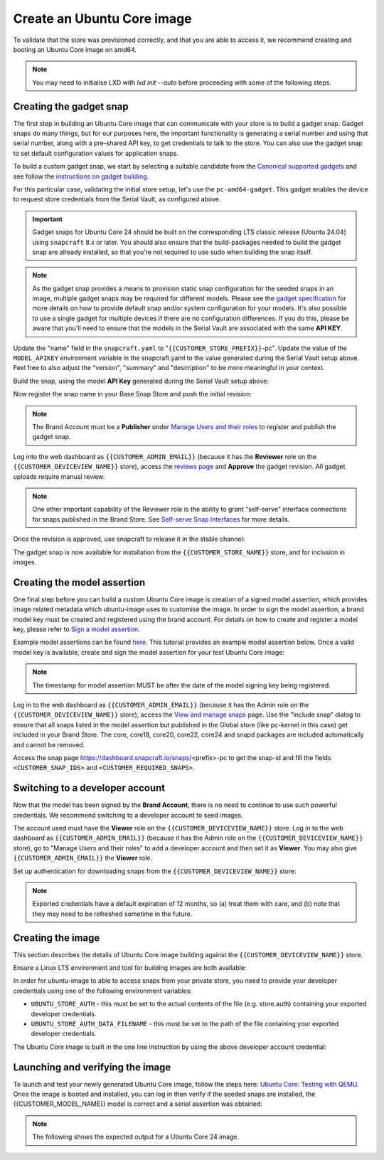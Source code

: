 Create an Ubuntu Core image
===========================

.. only:: html

    .. note:: :doc:`configuration-values` contains information relating to the specific configuration of your Brand Store.

To validate that the store was provisioned correctly, and that you are able to access it, we recommend creating and booting an Ubuntu Core image on amd64.

.. note::

    You may need to initialise LXD with `lxd init --auto` before proceeding with some of the following steps.

Creating the gadget snap
------------------------

The first step in building an Ubuntu Core image that can communicate with your store is to build a gadget snap. Gadget snaps do many things, but for our purposes here, the important functionality is generating a serial number and using that serial number, along with a pre-shared API key, to get credentials to talk to the store. You can also use the gadget snap to set default configuration values for application snaps.

To build a custom gadget snap, we start by selecting a suitable candidate from the `Canonical supported gadgets <https://snapcraft.io/docs/the-gadget-snap>`_
and see follow the `instructions on gadget building <https://ubuntu.com/core/docs/gadget-building>`_.

For this particular case, validating the initial store setup, let's use the ``pc-amd64-gadget``. This gadget enables the device to request store credentials from the Serial Vault, as configured above.

.. important::
    
    Gadget snaps for Ubuntu Core 24 should be built on the corresponding LTS classic release (Ubuntu 24.04) using ``snapcraft`` 8.x or later. You should also ensure that the build-packages needed to build the gadget snap are already installed, so that you're not required to use sudo when building the snap itself.

.. term::
    :input: sudo snap install snapcraft --classic --channel=8.x/stable
    
    ...

    :input: snapcraft version
    snapcraft 8.3.1

.. note::

    As the gadget snap provides a means to provision static snap configuration for the seeded snaps in an image, multiple gadget snaps may be required for different models. Please see the `gadget specification <https://ubuntu.com/core/docs/gadget-snaps#heading--gadget>`_ for more details on how to provide default snap and/or system configuration for your models. It's also possible to use a single gadget for multiple devices if there are no configuration differences. If you do this, please be aware that you'll need to ensure that the models in the Serial Vault are associated with the same **API KEY**.

.. term::
    :scroll:
    :input: sudo apt update

    :input: sudo apt install -y git
    :input: git clone -b {{CUSTOMER_UBUNTU_CORE_VERSION}} https://github.com/snapcore/pc-gadget {{CUSTOMER_STORE_PREFIX}}
    :input: cd {{CUSTOMER_STORE_PREFIX}}

.. ISSUE IN DOCUMENT:  https://docs.google.com/document/d/11z7iKogO7FDouJBfYgh9hROK41xDeaPy0ruS2_flyL0/edit?disco=AAAAxWHTvf4

Update the "name" field in the ``snapcraft.yaml`` to "``{{CUSTOMER_STORE_PREFIX}}``-pc". Update the value of the ``MODEL_APIKEY`` environment variable in the snapcraft.yaml to the value generated during the Serial Vault setup above. Feel free to also adjust the "version", "summary" and "description" to be more meaningful in your context.



Build the snap, using the model **API Key** generated during the Serial Vault setup above:

.. term::
    :input: sudo snapcraft

    ...
    Snapped {{CUSTOMER_STORE_PREFIX}}-pc_24-0.1_amd64.snap

.. only:: html

    .. note::

        The sample “product_serial” is loosely generated (``date -Is``) in this gadget (in ``snap/hooks/prepare-device``). In production the serial number should be derived from a value inserted during the factory process, or from a unique hardware identifier, for uniqueness and traceability. See :doc:`how-to-dmidecode-to-read-system-sn` for an example of how to modify the gadget to use dmidecode (x86 only) to read the serial number from the DMI table.

.. only:: latex

    .. include:: how-to-dmidecode-to-read-system-sn.rst

Now register the snap name in your Base Snap Store and push the initial revision:

.. term::
    :input: snapcraft whoami

    email:        {{CUSTOMER_BRAND_EMAIL}}
    developer-id: {{CUSTOMER_BRAND_ACCOUNT_ID}}

    :input: snapcraft register {{CUSTOMER_STORE_PREFIX}}-pc --store={{CUSTOMER_STORE_ID}}
    ...
    you, and be the software you intend to publish there? [y/N]: y
    Registering {{CUSTOMER_STORE_PREFIX}}-pc.
    Congrats! You are now the publisher of '{{CUSTOMER_STORE_PREFIX}}-pc'.

    :input: snapcraft push {{CUSTOMER_STORE_PREFIX}}-pc_24-0.1_amd64.snap
    The Store automatic review failed.
    A human will soon review your snap, but if you can't wait please write in the snapcraft forum asking for the manual review explicitly.

    If you need to disable confinement, please consider using devmode, but note that devmode revision will only be allowed to be released in edge and beta channels.
    Please check the errors and some hints below:
      - (NEEDS REVIEW) type 'gadget' not allowed

.. note::

    The Brand Account must be a **Publisher** under `Manage Users and their roles <https://dashboard.snapcraft.io/dev/store/{{CUSTOMER_STORE_ID}}/permissions/>`_ to register and publish the gadget snap.

Log into the web dashboard as ``{{CUSTOMER_ADMIN_EMAIL}}`` (because it has the **Reviewer** role on the ``{{CUSTOMER_DEVICEVIEW_NAME}}`` store), access the `reviews page <https://dashboard.snapcraft.io/reviewer/{{ CUSTOMER_STORE_ID }}/>`_ and **Approve** the gadget revision. All gadget uploads require manual review.

.. note::

    One other important capability of the Reviewer role is the ability to grant "self-serve" interface connections for snaps published in the Brand Store. See `Self-serve Snap Interfaces <https://dashboard.snapcraft.io/docs/brandstores/self-serve-interfaces.html>`_ for more details.

Once the revision is approved, use snapcraft to release it in the stable channel:

.. term::
    :input: snapcraft whoami

    email:        {{CUSTOMER_BRAND_EMAIL}}
    developer-id: {{CUSTOMER_BRAND_ACCOUNT_ID}}

    :input: snapcraft release {{CUSTOMER_STORE_PREFIX}}-pc 1 stable
    Track    Arch    Channel    Version    Revision
    latest   all     stable     24-0.1     1
                     candidate  ^          ^
                     beta       ^          ^
                     edge       ^          ^
    The 'stable' channel is now open.

The gadget snap is now available for installation from the ``{{CUSTOMER_STORE_NAME}}`` store, and for inclusion in images.

Creating the model assertion
----------------------------

One final step before you can build a custom Ubuntu Core image is creation of a signed model assertion, which provides image related metadata which ubuntu-image uses to customise the image. In order to sign the model assertion, a brand model key must be created and registered using the brand account. For details on how to create and register a model key, please refer to `Sign a model assertion <https://ubuntu.com/core/docs/sign-model-assertion>`_.

Example model assertions can be found `here <https://github.com/snapcore/models>`_. This tutorial provides an example model assertion below.
Once a valid model key is available, create and sign the model assertion for your test Ubuntu Core image:

.. term::
    :input: cat << EOF > {{CUSTOMER_MODEL_NAME}}-model.json

    {
      "type": "model",
      "authority-id": "{{CUSTOMER_BRAND_ACCOUNT_ID}}",
      "brand-id": "{{CUSTOMER_BRAND_ACCOUNT_ID}}",
      "series": "16",
      "model": "{{CUSTOMER_MODEL_NAME}}",
      "store": "{{CUSTOMER_DEVICEVIEW_ID}}",
      "architecture": "amd64",
      "base": "core{{CUSTOMER_UBUNTU_CORE_VERSION}}",
      "grade": "signed",
      "snaps": [
        {
          "default-channel": "latest/stable",
          "id": "<CUSTOMER_SNAP_IDS>",
          "name": "{{CUSTOMER_STORE_PREFIX}}-pc",
          "type": "gadget"
        },
        {
          "default-channel": "24/stable",
          "id": "pYVQrBcKmBa0mZ4CCN7ExT6jH8rY1hza",
          "name": "pc-kernel",
          "type": "kernel"
        },
        {
          "default-channel": "latest/stable",
          "id": "amcUKQILKXHHTlmSa7NMdnXSx02dNeeT",
          "name": "core24",
          "type": "base"
        },
        {
          "default-channel": "latest/stable",
          "id": "PMrrV4ml8uWuEUDBT8dSGnKUYbevVhc4",
          "name": "snapd",
          "type": "snapd"
        },
        {
          "name": "console-conf",
          "type": "app",
          "default-channel": "24/stable",
          "id": "ASctKBEHzVt3f1pbZLoekCvcigRjtuqw",
          "presence": "optional"
        },
        {
          "default-channel": "latest/stable",
          "id": "<CUSTOMER_SNAP_IDS>",
          "name": "<CUSTOMER_REQUIRED_SNAPS>",
          "type": "app"
        }
      ],
      "timestamp": "$(date +%Y-%m-%dT%TZ)"
    }
    EOF

    :input: snapcraft list-keys
        Name          SHA3-384 fingerprint
    *   serial        <fingerprint>
    *   model         <fingerprint>

    :input: snap sign -k model {{CUSTOMER_MODEL_NAME}}-model.json > {{CUSTOMER_MODEL_NAME}}-model.assert

.. note::

    The timestamp for model assertion MUST be after the date of the model signing key being registered.

Log in to the web dashboard as ``{{CUSTOMER_ADMIN_EMAIL}}`` (because it has the Admin role on the ``{{CUSTOMER_DEVICEVIEW_NAME}}`` store), access the `View and manage snaps <https://snapcraft.io/admin>`_ page. Use the “Include snap” dialog to ensure that all snaps listed in the model assertion but published in the Global store (like pc-kernel in this case) get included in your Brand Store. The core, core18, core20, core22, core24 and snapd packages are included automatically and cannot be removed.

.. image:: /.sphinx/images/core-22-add-snap.png

Access the snap page https://dashboard.snapcraft.io/snaps/<prefix>-pc to get the snap-id and fill the fields ``<CUSTOMER_SNAP_IDS>`` and ``<CUSTOMER_REQUIRED_SNAPS>``.

.. image:: /.sphinx/images/core-22-snap-id.png

Switching to a developer account
--------------------------------

Now that the model has been signed by the **Brand Account**, there is no need to continue to use such powerful credentials. We recommend switching to a developer account to seed images.

The account used must have the **Viewer** role on the ``{{CUSTOMER_DEVICEVIEW_NAME}}`` store. Log in to the web dashboard as ``{{CUSTOMER_ADMIN_EMAIL}}`` (because it has the Admin role on the ``{{CUSTOMER_DEVICEVIEW_NAME}}`` store), go to "Manage Users and their roles" to add a developer account and then set it as **Viewer**. You may also give ``{{CUSTOMER_ADMIN_EMAIL}}`` the **Viewer** role.

Set up authentication for downloading snaps from the ``{{CUSTOMER_DEVICEVIEW_NAME}}`` store:

.. term::
    :input: snapcraft whoami

    email:        {{CUSTOMER_VIEWER_EMAIL}}
    developer-id: {{CUSTOMER_VIEWER_ACCOUNT_ID}}

    :input: snapcraft export-login --acls package_access store.auth
    Enter your Ubuntu One e-mail address and password.
    ...
    This exported login is not encrypted. Do not commit it to version control!

.. note::

    Exported credentials have a default expiration of 12 months, so (a) treat them with care, and (b) note that they may need to be refreshed sometime in the future.

Creating the image
------------------

This section describes the details of Ubuntu Core image building against the ``{{CUSTOMER_DEVICEVIEW_NAME}}`` store.

Ensure a Linux LTS environment and tool for building images are both available:

.. term::
    :input: sudo snap install ubuntu-image --classic
    
    ...

In order for ubuntu-image to able to access snaps from your private store, you need to provide your developer credentials using one of the following environment variables:

* ``UBUNTU_STORE_AUTH`` - this must be set to the actual contents of the file (e.g. store.auth) containing your exported developer credentials.
* ``UBUNTU_STORE_AUTH_DATA_FILENAME`` - this must be set to the path of the file containing your exported developer credentials.

The Ubuntu Core image is built in the one line instruction by using the above developer account credential:

.. term::
    :input: UBUNTU_STORE_AUTH=$(cat store.auth) ubuntu-image snap {{CUSTOMER_MODEL_NAME}}-model.assert

    ...

Launching and verifying the image
---------------------------------

To launch and test your newly generated Ubuntu Core image, follow the steps here: `Ubuntu Core: Testing with QEMU <https://ubuntu.com/core/docs/testing-with-qemu>`_. Once the image is booted and installed, you can log in then verify if the seeded snaps are installed, the {{CUSTOMER_MODEL_NAME}}  model is correct and a serial assertion was obtained:

.. note:: The following shows the expected output for a Ubuntu Core 24 image.

.. term::
    :user: {{UBUNTU_SSO_USER_NAME}}
    :host: ubuntu_core_24

    The programs included with the Ubuntu system are free software;
    the exact distribution terms for each program are described in the
    individual files in /usr/share/doc/*/copyright.

    Ubuntu comes with ABSOLUTELY NO WARRANTY, to the extent permitted by
    applicable law.

    Welcome to Ubuntu Core 24

    * Documentation: https://ubuntu.com/core/docs

    This is a pre-built Ubuntu Core image. Pre-built images are ideal for
    exploration as you develop your own custom Ubuntu Core image.

    To learn how to create your custom Ubuntu Core image, see our guide:

    * Getting Started: https://ubuntu.com/core/docs/get-started

    In this image, why not create an IoT web-kiosk. First, connect a 
    screen, then run: 

    snap install ubuntu-frame wpe-webkit-mir-kiosk
    snap set wpe-webkit-mir-kiosk url=https://ubuntu.com/core

    For more ideas, visit:

    * First steps: https://ubuntu.com/core/docs/first-steps


    :input: snap list

    Name                    Version                          Rev    Tracking       Publisher    Notes
    console-conf            24.04.1+git45g5f9fae19+gd81a15d  40     24/stable      canonical✓   -
    core24                  20240528                         423    latest/stable  canonical✓   base
    pc-kernel               6.8.0-40.40                      1938   24/stable      canonical✓   kernel
    snapd                   2.63                             21759  latest/stable  canonical✓   snapd


    :input: snap changes
    ID   Status  Spawn               Ready               Summary
    1    Done    today at 02:48 UTC  today at 02:48 UTC  Initialize system state


    :input: snap model --assertion
    type: model
    authority-id: {{CUSTOMER_BRAND_ACCOUNT_ID}}
    series: 16
    brand-id: {{CUSTOMER_BRAND_ACCOUNT_ID}}
    model: {{CUSTOMER_MODEL_NAME}}
    ... 

    :input: snap model --serial --assertion
    type: serial
    authority-id: {{CUSTOMER_BRAND_ACCOUNT_ID}}
    revision: 1
    brand-id: {{CUSTOMER_BRAND_ACCOUNT_ID}}
    model: {{CUSTOMER_MODEL_NAME}}
    ...
